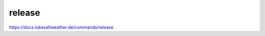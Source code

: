 ======================================================================
release
======================================================================
https://docs.lukesaltweather.de/commands/release